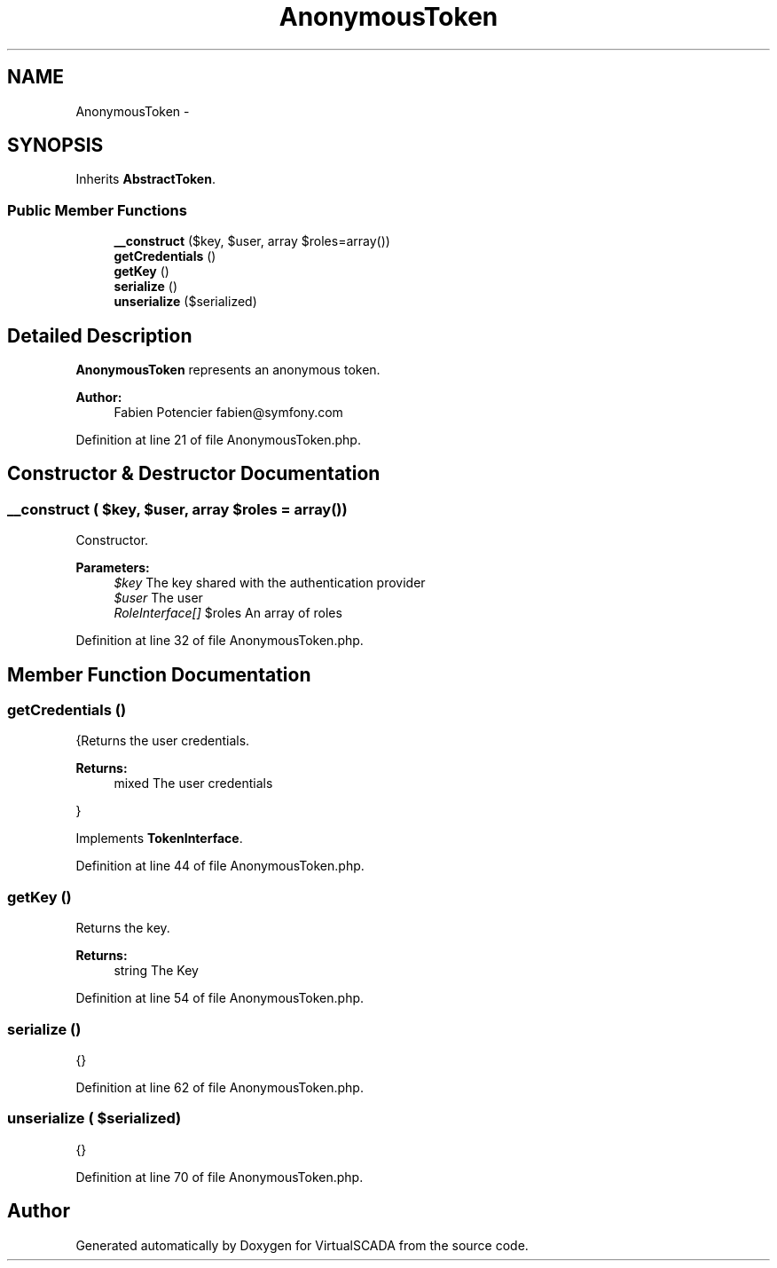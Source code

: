 .TH "AnonymousToken" 3 "Tue Apr 14 2015" "Version 1.0" "VirtualSCADA" \" -*- nroff -*-
.ad l
.nh
.SH NAME
AnonymousToken \- 
.SH SYNOPSIS
.br
.PP
.PP
Inherits \fBAbstractToken\fP\&.
.SS "Public Member Functions"

.in +1c
.ti -1c
.RI "\fB__construct\fP ($key, $user, array $roles=array())"
.br
.ti -1c
.RI "\fBgetCredentials\fP ()"
.br
.ti -1c
.RI "\fBgetKey\fP ()"
.br
.ti -1c
.RI "\fBserialize\fP ()"
.br
.ti -1c
.RI "\fBunserialize\fP ($serialized)"
.br
.in -1c
.SH "Detailed Description"
.PP 
\fBAnonymousToken\fP represents an anonymous token\&.
.PP
\fBAuthor:\fP
.RS 4
Fabien Potencier fabien@symfony.com 
.RE
.PP

.PP
Definition at line 21 of file AnonymousToken\&.php\&.
.SH "Constructor & Destructor Documentation"
.PP 
.SS "__construct ( $key,  $user, array $roles = \fCarray()\fP)"
Constructor\&.
.PP
\fBParameters:\fP
.RS 4
\fI$key\fP The key shared with the authentication provider 
.br
\fI$user\fP The user 
.br
\fIRoleInterface[]\fP $roles An array of roles 
.RE
.PP

.PP
Definition at line 32 of file AnonymousToken\&.php\&.
.SH "Member Function Documentation"
.PP 
.SS "getCredentials ()"
{Returns the user credentials\&.
.PP
\fBReturns:\fP
.RS 4
mixed The user credentials
.RE
.PP
} 
.PP
Implements \fBTokenInterface\fP\&.
.PP
Definition at line 44 of file AnonymousToken\&.php\&.
.SS "getKey ()"
Returns the key\&.
.PP
\fBReturns:\fP
.RS 4
string The Key 
.RE
.PP

.PP
Definition at line 54 of file AnonymousToken\&.php\&.
.SS "serialize ()"
{} 
.PP
Definition at line 62 of file AnonymousToken\&.php\&.
.SS "unserialize ( $serialized)"
{} 
.PP
Definition at line 70 of file AnonymousToken\&.php\&.

.SH "Author"
.PP 
Generated automatically by Doxygen for VirtualSCADA from the source code\&.

